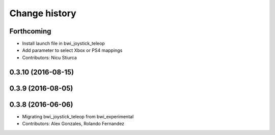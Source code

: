 Change history
==============

Forthcoming
-----------
* Install launch file in bwi_joystick_teleop
* Add parameter to select Xbox or PS4 mappings
* Contributors: Nicu Stiurca

0.3.10 (2016-08-15)
-------------------

0.3.9 (2016-08-05)
------------------

0.3.8 (2016-06-06)
------------------
* Migrating bwi_joystick_teleop from bwi_experimental
* Contributors: Alex Gonzales, Rolando Fernandez
